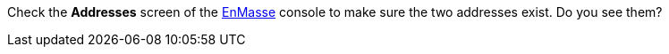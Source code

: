 Check the *Addresses* screen of the link:{messaging-url}[EnMasse, window="_blank"] console to make sure the two addresses exist. Do you see them?

